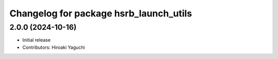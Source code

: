 ^^^^^^^^^^^^^^^^^^^^^^^^^^^^^^^^^^^^^^^
Changelog for package hsrb_launch_utils
^^^^^^^^^^^^^^^^^^^^^^^^^^^^^^^^^^^^^^^

2.0.0 (2024-10-16)
-------------------
* Initial release
* Contributors: Hiroaki Yaguchi

